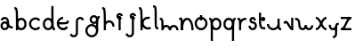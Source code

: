 SplineFontDB: 3.2
FontName: Untitled1
FullName: Untitled1
FamilyName: Untitled1
Weight: Regular
Copyright: Copyright (c) 2023, 高波航太
UComments: "2023-5-18: Created with FontForge (http://fontforge.org)"
Version: 001.000
ItalicAngle: 0
UnderlinePosition: -100
UnderlineWidth: 50
Ascent: 800
Descent: 200
InvalidEm: 0
LayerCount: 2
Layer: 0 0 "+gMyXYgAA" 1
Layer: 1 0 "+Uk2XYgAA" 0
XUID: [1021 811 -1893977285 14669360]
StyleMap: 0x0000
FSType: 0
OS2Version: 0
OS2_WeightWidthSlopeOnly: 0
OS2_UseTypoMetrics: 1
CreationTime: 1684412240
ModificationTime: 1684455769
OS2TypoAscent: 0
OS2TypoAOffset: 1
OS2TypoDescent: 0
OS2TypoDOffset: 1
OS2TypoLinegap: 90
OS2WinAscent: 0
OS2WinAOffset: 1
OS2WinDescent: 0
OS2WinDOffset: 1
HheadAscent: 0
HheadAOffset: 1
HheadDescent: 0
HheadDOffset: 1
DEI: 91125
Encoding: ISO8859-1
UnicodeInterp: none
NameList: AGL For New Fonts
DisplaySize: -48
AntiAlias: 1
FitToEm: 0
WinInfo: 80 16 4
BeginChars: 256 26

StartChar: a
Encoding: 97 97 0
Width: 372
Flags: W
HStem: -0.75 60<88.3598 178.64> 51.75 60<276.694 358.5> 179.25 60<88.3598 178.64> 242.142 21G<74.4111 76.9985> 291.75 60<87.2285 178.64>
VStem: 13.5 60<74.1098 164.39 251.775 277.955> 193.5 60<62.9843 168.931 207.9 275.735>
LayerCount: 2
Fore
SplineSet
193.5 119.25 m 0xbe
 193.5 152.375 166.625 179.25 133.5 179.25 c 0
 100.375 179.25 73.5 152.375 73.5 119.25 c 0
 73.5 86.125 100.375 59.25 133.5 59.25 c 0
 166.625 59.25 193.5 86.125 193.5 119.25 c 0xbe
253.5 119.25 m 0
 253.5 53.013671875 199.736328125 -0.75 133.5 -0.75 c 0
 67.263671875 -0.75 13.5 53.013671875 13.5 119.25 c 0
 13.5 185.486328125 67.263671875 239.25 133.5 239.25 c 0
 199.736328125 239.25 253.5 185.486328125 253.5 119.25 c 0
358.5 51.75 m 1x7e
 298.833984375 51.75 193.5 51.75 193.5 231.75 c 0
 193.5 264.875 166.625 291.75 133.5 291.75 c 0
 103.734375 291.75 79.5859375 271.5 74.4111328125 242.141601562 c 1
 74.4111328125 242.141601562 15.3134765625 252.5625 15.322265625 252.615234375 c 0
 25.484375 310.236328125 74.9443359375 351.75 133.5 351.75 c 0
 199.736328125 351.75 253.5 297.986328125 253.5 231.75 c 0
 253.5 153.0859375 274.256835938 130.65625 291.599609375 121.408203125 c 0
 307.607421875 112.87109375 331.44140625 111.75 358.5 111.75 c 1
 358.5 51.75 l 1x7e
EndSplineSet
Validated: 8912933
EndChar

StartChar: b
Encoding: 98 98 1
Width: 400
Flags: W
HStem: 1 60<163.872 281.128> 241 60<163.872 281.128> 571 60<27.5 58.0251>
VStem: 72.5 60<1 36.0586 84.7598 217.24> 312.5 60<92.3716 209.628>
LayerCount: 2
Fore
SplineSet
312.5 151 m 0
 312.5 200.684570312 272.184570312 241 222.5 241 c 0
 172.815429688 241 132.5 200.684570312 132.5 151 c 0
 132.5 101.315429688 172.815429688 61 222.5 61 c 0
 272.184570312 61 312.5 101.315429688 312.5 151 c 0
372.5 151 m 0
 372.5 68.2041015625 305.295898438 1 222.5 1 c 0
 139.704101562 1 72.5 68.2041015625 72.5 151 c 0
 72.5 233.795898438 139.704101562 301 222.5 301 c 0
 305.295898438 301 372.5 233.795898438 372.5 151 c 0
27.5 571 m 1
 27.5 631 l 1
 44.20703125 631 68.634765625 633.10546875 90.01171875 614.720703125 c 0
 106.806640625 600.276367188 114.083984375 579.6953125 119.083984375 554.099609375 c 0
 133.28125 481.408203125 132.5 334.776367188 132.5 1 c 1
 72.5 1 l 1
 72.5 381.991210938 71.71484375 536.865234375 52.228515625 567.537109375 c 0
 50.822265625 569.75 50.9287109375 569.245117188 50.685546875 569.36328125 c 0
 49.947265625 569.720703125 42.943359375 571 27.5 571 c 1
EndSplineSet
Validated: 37
EndChar

StartChar: g
Encoding: 103 103 2
Width: 452
Flags: W
HStem: -202 60<136.971 272.569> 98 60<136.971 270.029> 158 60<218.36 308.64> 323 60<399.247 428.5> 338 60<218.36 308.64>
VStem: 23.5 60<-88.5292 44.5292> 143.5 60<232.86 323.14> 323.5 60<-90.1998 -25.1318 -22 184.42 228.319 327.681>
LayerCount: 2
Fore
SplineSet
203.5 -202 m 0xc7
 104.14453125 -202 23.5 -121.35546875 23.5 -22 c 0
 23.5 77.35546875 104.14453125 158 203.5 158 c 0
 302.85546875 158 383.5 77.35546875 383.5 -22 c 1
 323.5 -22 l 1
 323.5 44.244140625 269.744140625 98 203.5 98 c 0
 137.255859375 98 83.5 44.244140625 83.5 -22 c 0
 83.5 -88.244140625 137.255859375 -142 203.5 -142 c 0
 269.04296875 -142 322.336914062 -89.634765625 323.48046875 -24.083984375 c 1
 383.47265625 -25.1318359375 l 1
 381.759765625 -123.334960938 301.717773438 -202 203.5 -202 c 0xc7
428.5 383 m 1x97
 428.5 323 l 1
 421.389648438 323 401.220703125 323 399.135742188 320.361328125 c 0
 383.5 300.57421875 383.5 184.296875 383.5 -22 c 1
 323.5 -22 l 1
 323.5 202.533203125 323.67578125 284.087890625 337.71875 329.026367188 c 0
 343.546875 347.67578125 354.1875 364.568359375 371.361328125 373.797851562 c 0
 391.58984375 384.671875 410.833984375 383 428.5 383 c 1x97
323.5 278 m 0
 323.5 311.125 296.625 338 263.5 338 c 0
 230.375 338 203.5 311.125 203.5 278 c 0
 203.5 244.875 230.375 218 263.5 218 c 0xaf
 296.625 218 323.5 244.875 323.5 278 c 0
383.5 278 m 0
 383.5 211.763671875 329.736328125 158 263.5 158 c 0xcf
 197.263671875 158 143.5 211.763671875 143.5 278 c 0
 143.5 344.236328125 197.263671875 398 263.5 398 c 0
 329.736328125 398 383.5 344.236328125 383.5 278 c 0
EndSplineSet
Validated: 37
EndChar

StartChar: c
Encoding: 99 99 3
Width: 400
Flags: W
HStem: 1 360<121.695 275.475>
VStem: 41.0527 60<114.626 247.378>
LayerCount: 2
Fore
SplineSet
312.96875 258.15234375 m 4
 239.57421875 345.622070312 101.052734375 290.215820312 101.052734375 181 c 4
 101.052734375 71.8134765625 239.54296875 16.33984375 312.9921875 103.876953125 c 5
 358.947265625 65.31640625 l 5
 323.921875 23.572265625 275.474609375 1 221.052734375 1 c 4
 121.6953125 1 41.052734375 81.64453125 41.052734375 181 c 4
 41.052734375 280.35546875 121.6953125 361 221.052734375 361 c 4
 275.474609375 361 323.921875 338.427734375 358.947265625 296.68359375 c 5
 358.947265625 296.68359375 312.9921875 258.123046875 312.96875 258.15234375 c 4
EndSplineSet
Validated: 33
EndChar

StartChar: d
Encoding: 100 100 4
Width: 400
Flags: W
HStem: 1 60<118.872 236.128 341.306 372.5> 241 60<118.872 236.128>
VStem: 27.5 60<92.3716 209.628> 267.5 60<84.7598 217.24 413.989 631>
LayerCount: 2
Fore
SplineSet
267.5 151 m 4
 267.5 200.684570312 227.184570312 241 177.5 241 c 4
 127.815429688 241 87.5 200.684570312 87.5 151 c 4
 87.5 101.315429688 127.815429688 61 177.5 61 c 4
 227.184570312 61 267.5 101.315429688 267.5 151 c 4
327.5 151 m 4
 327.5 68.2041015625 260.295898438 1 177.5 1 c 4
 94.7041015625 1 27.5 68.2041015625 27.5 151 c 4
 27.5 233.795898438 94.7041015625 301 177.5 301 c 4
 260.295898438 301 327.5 233.795898438 327.5 151 c 4
267.5 631 m 5
 327.5 631 l 5
 327.5 250.008789062 328.28515625 95.134765625 347.771484375 64.462890625 c 4
 349.177734375 62.25 349.071289062 62.7548828125 349.314453125 62.63671875 c 4
 350.052734375 62.279296875 357.056640625 61 372.5 61 c 5
 372.5 1 l 5
 355.79296875 1 331.365234375 -1.10546875 309.98828125 17.279296875 c 4
 293.193359375 31.7236328125 285.916015625 52.3046875 280.916015625 77.900390625 c 4
 266.71875 150.591796875 267.5 297.223632812 267.5 631 c 5
EndSplineSet
Validated: 37
EndChar

StartChar: e
Encoding: 101 101 5
Width: 383
Flags: W
HStem: 0 21G<149.614 226.503> 150 60<49.292 273.651> 240.906 20G<303.611 304.874> 300 60<133.313 199.292>
VStem: 49.292 30<150 210> 304.874 55.7832<221.01 250.375>
LayerCount: 2
Fore
SplineSet
199.291992188 360 m 1
 199.291992188 300 l 1
 133.046875 300 79.2919921875 246.244140625 79.2919921875 180 c 0
 79.2919921875 70.8134765625 217.782226562 15.33984375 291.232421875 102.876953125 c 1
 337.1875 64.31640625 l 1
 302.161132812 22.572265625 253.713867188 0 199.291992188 0 c 0
 99.935546875 0 19.2919921875 80.64453125 19.2919921875 180 c 0
 19.2919921875 279.35546875 99.935546875 360 199.291992188 360 c 1
49.2919921875 150 m 1
 49.2919921875 210 l 1
 193.346679688 210 281.772460938 210 296.913085938 220.931640625 c 0
 298.702148438 222.22265625 302.348632812 248.282226562 304.874023438 260.90625 c 1
 304.874023438 260.90625 363.71875 249.137695312 363.708007812 249.09375 c 0
 362.481445312 242.955078125 361.557617188 237.213867188 360.657226562 231.580078125 c 0
 356.297851562 204.331054688 351.473632812 174.19140625 308.424804688 160.977539062 c 0
 274.530273438 150.571289062 224.965820312 150 49.2919921875 150 c 1
EndSplineSet
Validated: 8912933
EndChar

StartChar: f
Encoding: 102 102 6
Width: 423
Flags: W
HStem: -202 60<75.4962 166.64> 238.506 21G<353.382 412.83> 278 60<256.36 347.504>
VStem: 181.5 60<-125.985 261.985>
LayerCount: 2
Fore
SplineSet
301.5 278 m 0
 268.375 278 241.5 251.125 241.5 218 c 2
 241.5 -82 l 2
 241.5 -148.236328125 187.736328125 -202 121.5 -202 c 0
 70.54296875 -202 26.169921875 -170.953125 8.7265625 -123.03125 c 1
 65.1181640625 -102.505859375 l 1
 74.1171875 -127.23046875 95.177734375 -142 121.5 -142 c 0
 154.625 -142 181.5 -115.125 181.5 -82 c 2
 181.5 218 l 2
 181.5 284.236328125 235.263671875 338 301.5 338 c 0
 352.45703125 338 396.830078125 306.953125 414.2734375 259.03125 c 1
 357.881835938 238.505859375 l 1
 348.8828125 263.23046875 327.822265625 278 301.5 278 c 0
EndSplineSet
Validated: 524289
EndChar

StartChar: h
Encoding: 104 104 7
Width: 437
Flags: W
HStem: 0 21G<90.9297 150.93> 0 21G<90.9297 150.93> 570 60<45.9297 76.455>
VStem: 90.9297 60<0 176.927> 329.563 59.0859<103.26 179.502>
LayerCount: 2
Fore
SplineSet
45.9296875 570 m 1xb8
 45.9296875 630 l 1
 62.63671875 630 87.064453125 632.10546875 108.442382812 613.720703125 c 0
 143.954101562 583.180664062 149.82421875 515.80859375 150.764648438 239.857421875 c 1
 258.755859375 321.251953125 412.201171875 227.41015625 388.649414062 93.9228515625 c 1
 388.649414062 93.9228515625 329.5546875 104.349609375 329.563476562 104.40234375 c 0
 339.282226562 159.4921875 296.7578125 210 240.9296875 210 c 0
 191.564453125 210 151.447265625 170.200195312 150.934570312 120.955078125 c 0
 150.943359375 83.634765625 150.9296875 43.3984375 150.9296875 0 c 1
 90.9296875 0 l 1
 90.9296875 380.991210938 90.14453125 535.865234375 70.658203125 566.537109375 c 0
 69.251953125 568.75 69.3583984375 568.245117188 69.115234375 568.36328125 c 0
 68.376953125 568.720703125 61.3740234375 570 45.9296875 570 c 1xb8
EndSplineSet
Validated: 33
EndChar

StartChar: i
Encoding: 105 105 8
Width: 223
Flags: WO
HStem: -0.5 21G<81.5 141.5> 354.5 20G<81.5 141.5> 374.5 21G<141.5 201.5> 404.5 60<82.6421 140.358>
VStem: 21.5 60<330.889 403.358> 81.5 60<-0.5 355.227> 141.5 60<374.5 403.354>
LayerCount: 2
Fore
SplineSet
81.5 374.5 m 1xd8
 141.5 374.5 l 1xda
 141.5 -0.5 l 1
 81.5 -0.5 l 1xd4
 81.5 374.5 l 1xd8
201.5 374.5 m 1xba
 141.5 374.5 l 1
 141.5 391.064453125 128.064453125 404.5 111.5 404.5 c 0
 94.935546875 404.5 81.5 391.064453125 81.5 374.5 c 0xda
 81.5 347.801757812 115.626953125 332.73828125 134.498046875 355.2265625 c 1
 180.451171875 316.666015625 l 1
 126.515625 252.388671875 21.5 291.232421875 21.5 374.5 c 0
 21.5 424.17578125 61.82421875 464.5 111.5 464.5 c 0
 161.17578125 464.5 201.5 424.17578125 201.5 374.5 c 1xba
EndSplineSet
Validated: 8912933
EndChar

StartChar: j
Encoding: 106 106 9
Width: 400
Flags: W
HStem: -201 60<122.822 214.233> 349 20G<229.093 289.093> 369 21G<289.093 349.093> 399 60<230.235 287.951>
VStem: 50.9072 59.0977<-127.567 -100.578> 169.093 60<325.389 397.858> 229.093 60<-124.985 349.727> 289.093 60<369 397.854>
LayerCount: 2
Fore
SplineSet
229.092773438 369 m 1xdc
 289.092773438 369 l 1xdd
 289.092773438 -81 l 2xda
 289.092773438 -147.236328125 235.329101562 -201 169.092773438 -201 c 0
 110.538085938 -201 61.0771484375 -159.486328125 50.9072265625 -101.8125 c 1
 110.004882812 -91.3916015625 l 1
 115.1796875 -120.75 139.327148438 -141 169.092773438 -141 c 0xdc
 202.217773438 -141 229.092773438 -114.125 229.092773438 -81 c 2xda
 229.092773438 369 l 1xdc
349.092773438 369 m 1xbd
 289.092773438 369 l 1
 289.092773438 385.564453125 275.657226562 399 259.092773438 399 c 0
 242.528320312 399 229.092773438 385.564453125 229.092773438 369 c 0xdd
 229.092773438 342.301757812 263.219726562 327.23828125 282.090820312 349.7265625 c 1
 328.044921875 311.166015625 l 1
 274.109375 246.888671875 169.092773438 285.732421875 169.092773438 369 c 0
 169.092773438 418.67578125 209.416992188 459 259.092773438 459 c 0
 308.768554688 459 349.092773438 418.67578125 349.092773438 369 c 1xbd
EndSplineSet
Validated: 37
EndChar

StartChar: k
Encoding: 107 107 10
Width: 400
Flags: W
HStem: 0 21G<72.5156 132.516> 0 21G<72.5156 132.516> 570 60<27.5156 58.0409>
VStem: 72.5156 60<0 116.615>
LayerCount: 2
Fore
SplineSet
323.5703125 292.75390625 m 1x30
 244.62890625 321.483398438 162.515625 262.400390625 162.515625 180 c 0
 162.515625 89.31640625 261.26953125 29.16796875 342.548828125 76.095703125 c 1
 352.493164062 58.771484375 362.708984375 41.3759765625 372.484375 24.0966796875 c 1
 252.328125 -45.2783203125 102.515625 42.36328125 102.515625 180 c 0
 102.515625 304.5234375 226.709960938 391.8671875 344.09375 349.145507812 c 1
 323.5703125 292.75390625 l 1x30
27.515625 570 m 1
 27.515625 630 l 1
 44.22265625 630 68.650390625 632.10546875 90.0283203125 613.720703125 c 0
 106.822265625 599.276367188 114.099609375 578.6953125 119.099609375 553.099609375 c 0
 133.296875 480.408203125 132.515625 333.776367188 132.515625 0 c 1
 72.515625 0 l 1xb0
 72.515625 380.991210938 71.73046875 535.865234375 52.244140625 566.537109375 c 0
 50.837890625 568.75 50.9453125 568.245117188 50.701171875 568.36328125 c 0
 49.962890625 568.720703125 42.9599609375 570 27.515625 570 c 1
EndSplineSet
Validated: 37
EndChar

StartChar: l
Encoding: 108 108 11
Width: 200
Flags: W
HStem: 3 60<143.413 175> 603 60<25 56.5869>
VStem: 72.2422 57.7578<109.798 556.202>
LayerCount: 2
Fore
SplineSet
56.57421875 600.673828125 m 5
 56.869140625 600.788085938 55.69921875 603 25 603 c 5
 25 663 l 5
 43.0146484375 663 60.625 664.30078125 79.794921875 656.05859375 c 4
 121.673828125 638.05078125 125.373046875 583.227539062 127.7578125 535.37890625 c 4
 130.032226562 489.729492188 130 425.62890625 130 333 c 4
 130 183.806640625 130 78.91796875 143.42578125 65.326171875 c 5
 143.130859375 65.2119140625 144.30078125 63 175 63 c 5
 175 3 l 5
 156.985351562 3 139.375 1.69921875 120.205078125 9.94140625 c 4
 78.326171875 27.94921875 74.626953125 82.7724609375 72.2421875 130.62109375 c 4
 69.9677734375 176.270507812 70 240.37109375 70 333 c 4
 70 482.193359375 70 587.08203125 56.57421875 600.673828125 c 5
EndSplineSet
Validated: 33
EndChar

StartChar: m
Encoding: 109 109 12
Width: 557
Flags: W
HStem: 0 21G<61 121 271 331 481 541> 75 60<353.222 458.778> 270 60<16 47.5869>
VStem: 61 60<0 53.0266 112.098 226.466> 271 60<0 74.5156> 481 60<0 52.53>
CounterMasks: 1 1c
LayerCount: 2
Fore
SplineSet
331 0 m 1
 271 0 l 1
 271 74.515625 331.484375 135 406 135 c 0
 480.515625 135 541 74.515625 541 0 c 1
 481 0 l 1
 481 41.404296875 447.404296875 75 406 75 c 0
 364.595703125 75 331 41.404296875 331 0 c 1
47.57421875 267.673828125 m 1
 47.869140625 267.788085938 46.69921875 270 16 270 c 1
 16 330 l 1
 34.0146484375 330 51.625 331.30078125 70.794921875 323.05859375 c 0
 116.690429688 303.32421875 119.842773438 245.658203125 120.783203125 112.09765625 c 1
 209.907226562 172.045898438 331 107.806640625 331 0 c 1
 271 0 l 1
 271 41.404296875 237.404296875 75 196 75 c 0
 154.595703125 75 121 41.404296875 121 0 c 1
 61 0 l 1
 61 149.193359375 61 254.08203125 47.57421875 267.673828125 c 1
EndSplineSet
Validated: 8912933
EndChar

StartChar: n
Encoding: 110 110 13
Width: 424
Flags: W
HStem: 0 21G<54.5 114.5 354.5 414.5> 251.25 60<184.814 283.447> 270 60<9.5 41.0869>
VStem: 54.5 60<0 149.193> 354.5 60<0 146.089>
LayerCount: 2
Fore
SplineSet
234.5 251.25 m 0xd8
 175.205078125 251.25 114.5 162.875 114.5 0 c 1
 54.5 0 l 1
 54.5 129.776367188 88.337890625 221.794921875 141.76953125 271.88671875 c 0
 168.5859375 297.02734375 200.8515625 311.25 234.5 311.25 c 0
 321.478515625 311.25 414.5 215.4765625 414.5 0 c 1
 354.5 0 l 1
 354.5 162.87109375 293.798828125 251.25 234.5 251.25 c 0xd8
41.07421875 267.673828125 m 1
 41.369140625 267.788085938 40.19921875 270 9.5 270 c 1
 9.5 330 l 1xb8
 27.5146484375 330 45.125 331.30078125 64.294921875 323.05859375 c 0
 106.173828125 305.05078125 109.873046875 250.227539062 112.2578125 202.37890625 c 0
 114.532226562 156.729492188 114.5 92.62890625 114.5 0 c 1
 54.5 0 l 1
 54.5 149.193359375 54.5 254.08203125 41.07421875 267.673828125 c 1
EndSplineSet
Validated: 8912933
EndChar

StartChar: o
Encoding: 111 111 14
Width: 400
Flags: W
HStem: -0.5 60<133.471 266.529> 254.5 21G<170 230> 299.5 60<133.471 266.529> 384.5 20G<170 230>
VStem: 20 60<112.971 246.029> 170 60<254.5 404.5> 320 60<112.971 246.029>
CounterMasks: 1 0e
LayerCount: 2
Fore
SplineSet
320 179.5 m 4
 320 245.744140625 266.244140625 299.5 200 299.5 c 4
 133.755859375 299.5 80 245.744140625 80 179.5 c 4
 80 113.255859375 133.755859375 59.5 200 59.5 c 4
 266.244140625 59.5 320 113.255859375 320 179.5 c 4
380 179.5 m 4
 380 80.14453125 299.35546875 -0.5 200 -0.5 c 4
 100.64453125 -0.5 20 80.14453125 20 179.5 c 4
 20 278.85546875 100.64453125 359.5 200 359.5 c 4
 299.35546875 359.5 380 278.85546875 380 179.5 c 4
170 404.5 m 5
 230 404.5 l 5
 230 254.5 l 5
 170 254.5 l 5
 170 404.5 l 5
EndSplineSet
Validated: 5
EndChar

StartChar: p
Encoding: 112 112 15
Width: 400
Flags: W
HStem: -300 21G<72.5 132.5> 0 60<163.872 281.128> 240 60<163.872 281.128> 270 60<27.5 58.0251>
VStem: 72.5 60<-300 -82.9885 83.7598 216.24> 312.5 60<91.3716 208.628>
LayerCount: 2
Fore
SplineSet
312.5 150 m 0xec
 312.5 199.684570312 272.184570312 240 222.5 240 c 0
 172.815429688 240 132.5 199.684570312 132.5 150 c 0
 132.5 100.315429688 172.815429688 60 222.5 60 c 0
 272.184570312 60 312.5 100.315429688 312.5 150 c 0xec
372.5 150 m 0
 372.5 67.2041015625 305.295898438 0 222.5 0 c 0
 139.704101562 0 72.5 67.2041015625 72.5 150 c 0
 72.5 232.795898438 139.704101562 300 222.5 300 c 0
 305.295898438 300 372.5 232.795898438 372.5 150 c 0
27.5 270 m 1xdc
 27.5 330 l 1
 44.20703125 330 68.634765625 332.10546875 90.01171875 313.720703125 c 0
 106.806640625 299.276367188 114.083984375 278.6953125 119.083984375 253.099609375 c 0
 133.28125 180.408203125 132.5 33.7763671875 132.5 -300 c 1
 72.5 -300 l 1
 72.5 80.9912109375 71.71484375 235.865234375 52.228515625 266.537109375 c 0
 50.822265625 268.75 50.9287109375 268.245117188 50.685546875 268.36328125 c 0
 49.947265625 268.720703125 42.943359375 270 27.5 270 c 1xdc
EndSplineSet
Validated: 524325
EndChar

StartChar: q
Encoding: 113 113 16
Width: 400
Flags: W
HStem: -300 21G<267.5 327.5> 0 60<118.872 236.128> 240 60<118.872 236.128> 270 60<349.354 372.5>
VStem: 27.5 60<91.3716 208.628> 267.5 60<-300 -83.2404 83.7598 216.24>
LayerCount: 2
Fore
SplineSet
267.5 150 m 4xec
 267.5 199.684570312 227.184570312 240 177.5 240 c 4
 127.815429688 240 87.5 199.684570312 87.5 150 c 4
 87.5 100.315429688 127.815429688 60 177.5 60 c 4
 227.184570312 60 267.5 100.315429688 267.5 150 c 4xec
327.5 150 m 4
 327.5 67.2041015625 260.295898438 0 177.5 0 c 4
 94.7041015625 0 27.5 67.2041015625 27.5 150 c 4
 27.5 232.795898438 94.7041015625 300 177.5 300 c 4
 260.295898438 300 327.5 232.795898438 327.5 150 c 4
372.5 330 m 5xdc
 372.5 270 l 5
 357.056640625 270 350.052734375 268.720703125 349.314453125 268.36328125 c 4
 347.609375 267.536132812 343.197265625 258.921875 339.802734375 241.549804688 c 4
 328.28125 182.5546875 327.5 32.8916015625 327.5 -300 c 5
 267.5 -300 l 5
 267.5 33.7763671875 266.71875 180.408203125 280.916015625 253.099609375 c 4
 285.916015625 278.6953125 293.193359375 299.276367188 309.98828125 313.720703125 c 4
 331.365234375 332.10546875 355.79296875 330 372.5 330 c 5xdc
EndSplineSet
Validated: 524325
EndChar

StartChar: r
Encoding: 114 114 17
Width: 300
Flags: W
HStem: 0 21G<66.8574 126.857> 0 21G<66.8574 126.857> 270 60<21.8574 53.4443 180.328 268.809>
VStem: 66.8574 60<0 216.345>
LayerCount: 2
Fore
SplineSet
53.431640625 267.673828125 m 1xb0
 53.7265625 267.788085938 52.556640625 270 21.857421875 270 c 1
 21.857421875 330 l 1
 39.873046875 330 57.482421875 331.30078125 76.65234375 323.05859375 c 0
 91.541015625 316.65625 107.37890625 302.73828125 115.728515625 273.267578125 c 1
 131.6015625 290.14453125 189.33203125 342.927734375 278.142578125 327.263671875 c 1
 278.142578125 327.263671875 267.720703125 268.16796875 267.66796875 268.177734375 c 0
 194.197265625 281.134765625 126.857421875 224.435546875 126.857421875 150 c 2
 126.857421875 0 l 1
 66.857421875 0 l 1
 66.857421875 149.193359375 66.857421875 254.08203125 53.431640625 267.673828125 c 1xb0
EndSplineSet
Validated: 33
EndChar

StartChar: s
Encoding: 115 115 18
Width: 300
Flags: W
HStem: 0 60<104.86 195.14> 100 20G<30 90> 180 60<121.146 193.985> 270 21G<180 240> 300 60<121.142 178.858>
VStem: 30 60<76.0146 120> 60 60<241.142 298.858> 180 60<270 298.854> 210 60<74.8598 165.14>
LayerCount: 2
Fore
SplineSet
240 270 m 1xfb
 180 270 l 1
 180 286.564453125 166.564453125 300 150 300 c 0
 133.435546875 300 120 286.564453125 120 270 c 0xfb
 120 253.435546875 133.435546875 240 150 240 c 0
 216.236328125 240 270 186.236328125 270 120 c 0
 270 53.763671875 216.236328125 0 150 0 c 0
 83.763671875 0 30 53.763671875 30 120 c 1
 90 120 l 1
 90 86.875 116.875 60 150 60 c 0
 183.125 60 210 86.875 210 120 c 0xfc80
 210 153.125 183.125 180 150 180 c 0
 100.32421875 180 60 220.32421875 60 270 c 0
 60 319.67578125 100.32421875 360 150 360 c 0
 199.67578125 360 240 319.67578125 240 270 c 1xfb
EndSplineSet
Validated: 1
EndChar

StartChar: t
Encoding: 116 116 19
Width: 231
Flags: W
HStem: -3 60<110.867 205.5> 237 120<99.2081 191.792>
VStem: 25.5 60<256.333 477>
LayerCount: 2
Fore
SplineSet
205.5 297 m 0
 205.5 263.884765625 178.615234375 237 145.5 237 c 0
 112.384765625 237 85.5 263.884765625 85.5 297 c 0
 85.5 330.115234375 112.384765625 357 145.5 357 c 0
 178.615234375 357 205.5 330.115234375 205.5 297 c 0
25.5 477 m 1
 85.5 477 l 1
 85.5 245.44921875 85.5 123.237304688 107.845703125 80.333984375 c 0
 118.728515625 59.4375 134.23046875 57 205.5 57 c 1
 205.5 -3 l 1
 143.435546875 -3 84.86328125 -5.4375 54.5947265625 52.6787109375 c 0
 25.5 108.541015625 25.5 211.94921875 25.5 477 c 1
EndSplineSet
Validated: 524325
EndChar

StartChar: u
Encoding: 117 117 20
Width: 450
Flags: W
HStem: 1 60<135.971 270.257 395.913 427.5> 161 20G<22.5 82.5 322.5 382.5>
VStem: 22.5 60<115.022 181> 322.5 60<114.655 331>
LayerCount: 2
Fore
SplineSet
395.92578125 63.326171875 m 1
 395.630859375 63.2119140625 396.80078125 61 427.5 61 c 1
 427.5 1 l 1
 409.485351562 1 391.875 -0.30078125 372.705078125 7.94140625 c 0
 357.817382812 14.34375 341.979492188 28.26171875 333.62890625 57.732421875 c 1
 300.7890625 22.814453125 254.17578125 1 202.5 1 c 0
 103.14453125 1 22.5 81.64453125 22.5 181 c 1
 82.5 181 l 1
 82.5 114.755859375 136.255859375 61 202.5 61 c 0
 268.744140625 61 322.5 114.755859375 322.5 181 c 1
 323.147460938 181 l 1
 322.485351562 220.34375 322.5 269.353515625 322.5 331 c 1
 382.5 331 l 1
 382.5 181.806640625 382.5 76.91796875 395.92578125 63.326171875 c 1
EndSplineSet
Validated: 33
EndChar

StartChar: v
Encoding: 118 118 21
Width: 350
Flags: W
HStem: 0 21G<262.813 315.925> 0 21G<262.813 315.925> 166.553 21G<47.7437 93.1904> 310 20G<89.2393 129.037 255.925 315.925>
VStem: 255.925 60<89.5488 330>
LayerCount: 2
Fore
SplineSet
255.924804688 330 m 1xb8
 315.924804688 330 l 1
 315.924804688 0 l 1
 285.924804688 0 l 2
 239.702148438 0 208.102539062 49.9140625 170.465820312 110.130859375 c 0
 155.676757812 133.795898438 141.196289062 156.693359375 128.34765625 172.236328125 c 0
 128.159179688 172.466796875 114.354492188 189.0546875 106.038085938 191.9609375 c 0
 104.663085938 191.504882812 98.6357421875 188.334960938 87.7451171875 166.552734375 c 1
 34.0751953125 193.38671875 l 1
 50.2509765625 225.740234375 72.5537109375 252 105.924804688 252 c 0
 152.1484375 252 183.748046875 202.0859375 221.383789062 141.869140625 c 0
 233.317382812 122.775390625 245.114257812 104.173828125 255.924804688 89.548828125 c 1
 255.924804688 330 l 1xb8
EndSplineSet
Validated: 1
EndChar

StartChar: w
Encoding: 119 119 22
Width: 546
Flags: W
HStem: 0 60<182.86 273.14 362.86 453.14> 240 60<18 83.767>
VStem: 108 60<76.0146 215.621> 288 60<53.7637 120> 468 60<76.0146 120>
CounterMasks: 1 38
LayerCount: 2
Fore
SplineSet
288 120 m 1
 348 120 l 1
 348 86.875 374.875 60 408 60 c 0
 441.125 60 468 86.875 468 120 c 1
 528 120 l 1
 528 53.763671875 474.236328125 0 408 0 c 0
 341.763671875 0 288 53.763671875 288 120 c 1
18 300 m 1
 136.274414062 300 168 224.5546875 168 120 c 0
 168 86.875 194.875 60 228 60 c 0
 261.125 60 288 86.875 288 120 c 1
 348 120 l 1
 348 53.763671875 294.236328125 0 228 0 c 0
 161.763671875 0 108 53.763671875 108 120 c 0
 108 170.376953125 99.0703125 199.338867188 88.2216796875 214.525390625 c 0
 75.697265625 232.060546875 55.966796875 240 18 240 c 1
 18 300 l 1
EndSplineSet
Validated: 524293
EndChar

StartChar: x
Encoding: 120 120 23
Width: 400
Flags: W
HStem: 0 60<50 100.033 299.967 350> 300 60<50 100.033 299.967 350>
VStem: 50 300
LayerCount: 2
Fore
SplineSet
50 60 m 1
 172.885742188 60 177.525390625 360 350 360 c 1
 350 300 l 1
 227.114257812 300 222.474609375 0 50 0 c 1
 50 60 l 1
350 0 m 1
 177.525390625 0 172.885742188 300 50 300 c 1
 50 360 l 1
 222.474609375 360 227.114257812 60 350 60 c 1
 350 0 l 1
EndSplineSet
Validated: 5
EndChar

StartChar: y
Encoding: 121 121 24
Width: 306
Flags: W
HStem: -240 60<128.287 172.272> 0 60<88.048 179.059> 150 60<255.277 293.287>
VStem: 188.287 60<-163.985 25.2529>
LayerCount: 2
Fore
SplineSet
293.287109375 210 m 1
 293.287109375 150 l 1
 278.388671875 150 268.235351562 149.52734375 264.125 148.529296875 c 0
 261.668945312 147.934570312 261.065429688 147.788085938 259.102539062 142.76171875 c 0
 248.690429688 116.10546875 248.287109375 41.8095703125 248.287109375 -120 c 0
 248.287109375 -186.236328125 194.5234375 -240 128.287109375 -240 c 1
 128.287109375 -180 l 1
 161.412109375 -180 188.287109375 -153.125 188.287109375 -120 c 0
 188.287109375 63.6650390625 188.489257812 126.923828125 203.192382812 164.5625 c 0
 209.770507812 181.403320312 222.124023438 196.01953125 238.4921875 203.05859375 c 0
 257.662109375 211.30078125 275.272460938 210 293.287109375 210 c 1
76.416015625 140.53515625 m 1
 61.9697265625 100.833984375 91.7861328125 60 132.787109375 60 c 0
 162.552734375 60 186.701171875 80.25 191.875976562 109.608398438 c 1
 211.553710938 106.103515625 231.390625 102.711914062 250.96484375 99.134765625 c 1
 240.803710938 41.513671875 191.342773438 0 132.787109375 0 c 0
 49.666015625 0 -8.4130859375 82.9072265625 20.0224609375 161.0546875 c 1
 76.416015625 140.53515625 l 1
EndSplineSet
Validated: 524325
EndChar

StartChar: z
Encoding: 122 122 25
Width: 400
Flags: W
HStem: 0 60<50 100.234 164.059 350> 300 60<50 235.941 299.766 350>
VStem: 50 300<0 60 300 360>
LayerCount: 2
Fore
SplineSet
50 300 m 1
 50 360 l 1
 350 360 l 1
 350 300 l 1
 261.78125 300 234.509765625 146.193359375 164.05859375 60 c 1
 350 60 l 1
 350 0 l 1
 50 0 l 1
 50 60 l 1
 138.21875 60 165.490234375 213.806640625 235.94140625 300 c 1
 50 300 l 1
EndSplineSet
Validated: 1
EndChar
EndChars
EndSplineFont

